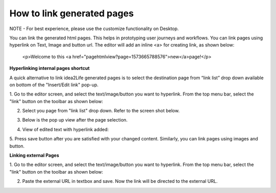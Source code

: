 .. _how_to_link_generated_pages:

How to link generated pages
=============================================

NOTE - For best experience, please use the customize functionality on Desktop.


You can link the generated html pages. This helps in prototyping user journeys and workflows.
You can link pages using hyperlink on Text, Image and button url.
The editor will add an inline <a> for creating link, as shown below:

        <p>Welcome to this <a href="pagehtmlview?page=1573665788576">new</a>page!</p>


**Hyperlinking internal pages shortcut**

A quick alternative to link idea2Life generated pages is to select the destination page
from “link list” drop down available on bottom of the "Insert/Edit link" pop-up. 

1. Go to the editor screen, and select the text/image/button you want to hyperlink.
From the top menu bar, select the "link" button on the toolbar as shown below:

.. image:: ../images/admin_panel_select_text.jpeg
        :width: 500px
        :alt: Image of Editor screen with selected text


2. Select you page from "link list" drop down. Refer to the screen shot below.

.. image:: ../images/admin_panel_text_menulink_paste.jpeg
        :width: 500px
        :alt: Image of Pasted link on Text



3. Below is the pop up view after the page selection.

.. image:: ../images/admin_panel_text_menulink_paste_filled.jpeg
        :width: 500px
        :alt: Image of Pasted link on Text


4. View of edited text with hyperlink added:

.. image:: ../images/admin_panel_link_view.jpeg
        :width: 500px
        :alt: Image of Edited Text with Link


5. Press save button after you are satisfied with your changed content.
Similarly, you can link pages using images and button.

.. image:: ../images/admin_panel_save_link.jpeg
        :width: 500px
        :alt: Image of Edited Text with Link


**Linking external Pages**

1. Go to the editor screen, and select the text/image/button you want to hyperlink.
From the top menu bar, select the "link" button on the toolbar as shown below:

.. image:: ../images/admin_panel_select_text.jpeg
        :width: 500px
        :alt: Image of Editor screen with selected text


2. Paste the external URL in textbox and save. Now the link will be directed to the external URL.



